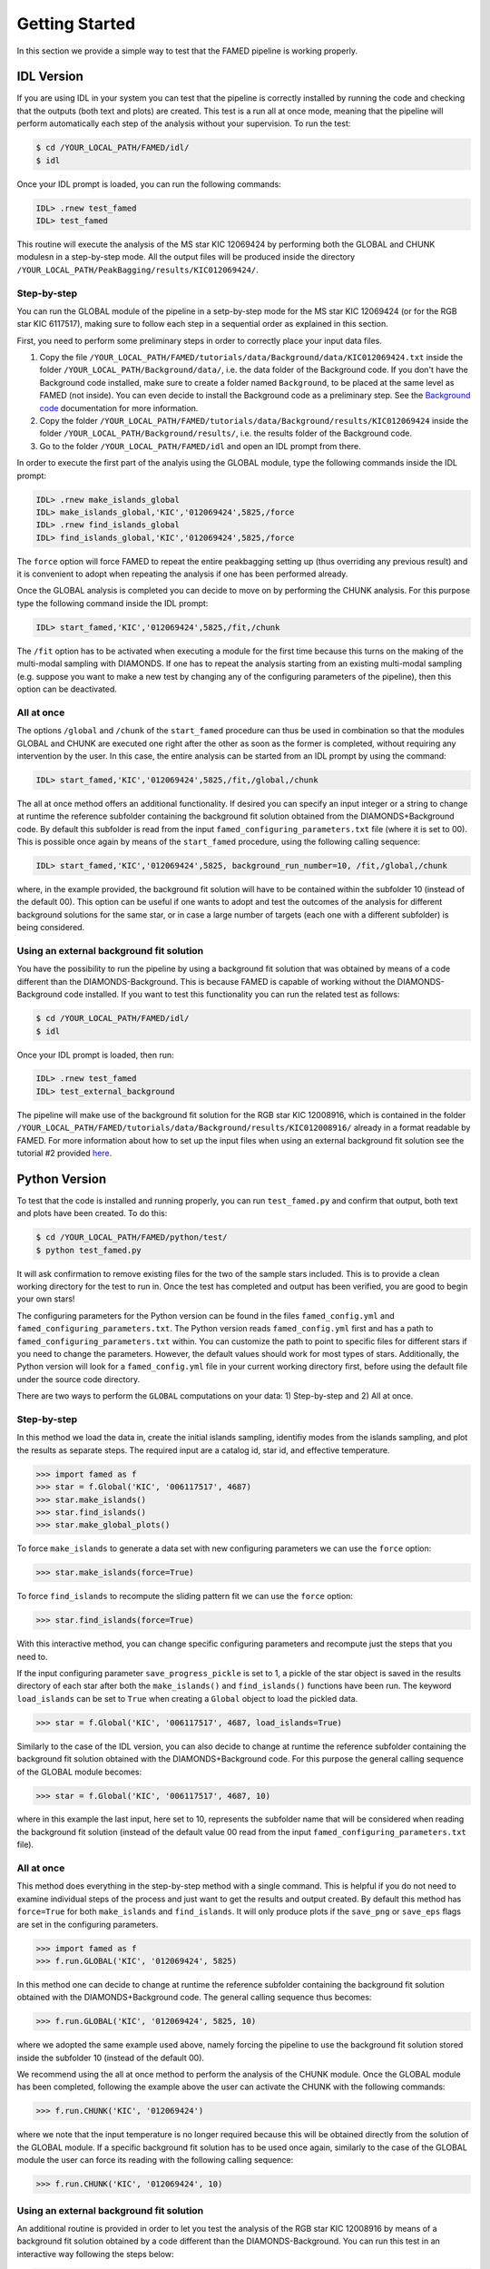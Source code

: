 Getting Started
===============

In this section we provide a simple way to test that the FAMED pipeline is working properly. 

IDL Version
^^^^^^^^^^^
If you are using IDL in your system you can test that the pipeline is correctly installed by running the code and checking that the outputs (both text and plots) are created. This test is a run all at once mode, meaning that the pipeline will perform automatically each step of the analysis without your supervision. To run the test:

.. code :: shell

    $ cd /YOUR_LOCAL_PATH/FAMED/idl/
    $ idl

Once your IDL prompt is loaded, you can run the following commands:

.. code :: idl

    IDL> .rnew test_famed
    IDL> test_famed

This routine will execute the analysis of the MS star KIC 12069424 by performing both the GLOBAL and CHUNK modulesn in a step-by-step mode. All the output files will be produced inside the directory ``/YOUR_LOCAL_PATH/PeakBagging/results/KIC012069424/``.

Step-by-step
------------
You can run the GLOBAL module of the pipeline in a setp-by-step mode for the MS star KIC 12069424 (or for the RGB star KIC 6117517), making sure to follow each step in a sequential order as explained in this section. 

First, you need to perform some preliminary steps in order to correctly place your input data files. 

1. Copy the file ``/YOUR_LOCAL_PATH/FAMED/tutorials/data/Background/data/KIC012069424.txt`` inside the folder ``/YOUR_LOCAL_PATH/Background/data/``, i.e. the data folder of the Background code. If you don't have the Background code installed, make sure to create a folder named ``Background``, to be placed at the same level as FAMED (not inside). You can even decide to install the Background code as a preliminary step. See the `Background code <https://github.com/EnricoCorsaro/Background>`_ documentation for more information.

2. Copy the folder ``/YOUR_LOCAL_PATH/FAMED/tutorials/data/Background/results/KIC012069424`` inside the folder ``/YOUR_LOCAL_PATH/Background/results/``, i.e. the results folder of the Background code.

3. Go to the folder ``/YOUR_LOCAL_PATH/FAMED/idl`` and open an IDL prompt from there.

In order to execute the first part of the analyis using the GLOBAL module, type the following commands inside the IDL prompt:

.. code :: idl

    IDL> .rnew make_islands_global
    IDL> make_islands_global,'KIC','012069424',5825,/force
    IDL> .rnew find_islands_global
    IDL> find_islands_global,'KIC','012069424',5825,/force

The ``force`` option will force FAMED to repeat the entire peakbagging setting up (thus overriding any previous result) and it is convenient to adopt when repeating the analysis if one has been performed already.

Once the GLOBAL analysis is completed you can decide to move on by performing the CHUNK analysis. For this purpose type the following command inside the IDL prompt:

.. code :: idl

    IDL> start_famed,'KIC','012069424',5825,/fit,/chunk

The ``/fit`` option has to be activated when executing a module for the first time because this turns on the making of the multi-modal sampling with DIAMONDS. If one has to repeat the analysis starting from an existing multi-modal sampling (e.g. suppose you want to make a new test by changing any of the configuring parameters of the pipeline), then this option can be deactivated. 

All at once
-----------
The options ``/global`` and ``/chunk`` of the ``start_famed`` procedure can thus be used in combination so that the modules GLOBAL and CHUNK are executed one right after the other as soon as the former is completed, without requiring any intervention by the user. In this case, the entire analysis can be started from an IDL prompt by using the command:

.. code :: idl

    IDL> start_famed,'KIC','012069424',5825,/fit,/global,/chunk

The all at once method offers an additional functionality. If desired you can specify an input integer or a string to change at runtime the reference subfolder containing the background fit solution obtained from the DIAMONDS+Background code. By default this subfolder is read from the input ``famed_configuring_parameters.txt`` file (where it is set to 00). This is possible once again by means of the ``start_famed`` procedure, using the following calling sequence:

.. code :: idl

    IDL> start_famed,'KIC','012069424',5825, background_run_number=10, /fit,/global,/chunk

where, in the example provided, the background fit solution will have to be contained within the subfolder 10 (instead of the default 00). This option can be useful if one wants to adopt and test the outcomes of the analysis for different background solutions for the same star, or in case a large number of targets (each one with a different subfolder) is being considered.

Using an external background fit solution
-----------------------------------------
You have the possibility to run the pipeline by using a background fit solution that was obtained by means of a code different than the DIAMONDS-Background. This is because FAMED is capable of working without the DIAMONDS-Background code installed. If you want to test this functionality you can run the related test as follows:

.. code :: shell

    $ cd /YOUR_LOCAL_PATH/FAMED/idl/
    $ idl

Once your IDL prompt is loaded, then run:

.. code :: idl

    IDL> .rnew test_famed
    IDL> test_external_background

The pipeline will make use of the background fit solution for the RGB star KIC 12008916, which is contained in the folder ``/YOUR_LOCAL_PATH/FAMED/tutorials/data/Background/results/KIC012008916/`` already in a format readable by FAMED. For more information about how to set up the input files when using an external background fit solution see the tutorial #2 provided `here <https://github.com/EnricoCorsaro/FAMED/tree/master/tutorials>`_.


Python Version
^^^^^^^^^^^^^^
To test that the code is installed and running properly, you can run ``test_famed.py`` and confirm that output, both text and plots have been created. To do this:

.. code :: shell

    $ cd /YOUR_LOCAL_PATH/FAMED/python/test/
    $ python test_famed.py

It will ask confirmation to remove existing files for the two of the sample stars included. This is to provide a clean working directory for the test to run in. Once the test has completed and output has been verified, you are good to begin your own stars!

The configuring parameters for the Python version can be found in the files ``famed_config.yml`` and ``famed_configuring_parameters.txt``. The Python version reads ``famed_config.yml`` first and has a path to ``famed_configuring_parameters.txt`` within. You can customize the path to point to specific files for different stars if you need to change the parameters. However, the default values should work for most types of stars. Additionally, the Python version will look for a ``famed_config.yml`` file in your current working directory first, before using the default file under the source code directory.

There are two ways to perform the ``GLOBAL`` computations on your data: 1) Step-by-step and 2) All at once. 

Step-by-step
------------
In this method we load the data in, create the initial islands sampling, identifiy modes from the islands sampling, and plot the results as separate steps.  The required input are a catalog id, star id, and effective temperature. 

.. code :: python

     >>> import famed as f
     >>> star = f.Global('KIC', '006117517', 4687)
     >>> star.make_islands()
     >>> star.find_islands()
     >>> star.make_global_plots()


To force ``make_islands`` to generate a data set with new configuring parameters we can use the ``force`` option:
 
.. code :: python

     >>> star.make_islands(force=True)

To force ``find_islands`` to recompute the sliding pattern fit we can use the ``force`` option:
 
.. code :: python

     >>> star.find_islands(force=True)

With this interactive method, you can change specific configuring parameters and recompute just the steps that you need to.

If the input configuring parameter ``save_progress_pickle`` is set to 1, a pickle of the star object is saved in the results directory of each star after both the ``make_islands()`` and ``find_islands()`` functions have been run. The keyword ``load_islands`` can be set to ``True`` when creating a ``Global`` object to load the pickled data. 

.. code :: python

     >>> star = f.Global('KIC', '006117517', 4687, load_islands=True)

Similarly to the case of the IDL version, you can also decide to change at runtime the reference subfolder containing the background fit solution obtained with the DIAMONDS+Background code. For this purpose the general calling sequence of the GLOBAL module becomes:

.. code :: python

     >>> star = f.Global('KIC', '006117517', 4687, 10)

where in this example the last input, here set to 10, represents the subfolder name that will be considered when reading the background fit solution (instead of the default value 00 read from the input ``famed_configuring_parameters.txt`` file).

All at once
-----------
This method does everything in the step-by-step method with a single command. This is helpful if you do not need to examine individual steps of the process and just want to get the results and output created. By default this method has ``force=True`` for both ``make_islands`` and ``find_islands``. It will only produce plots if the ``save_png`` or ``save_eps`` flags are set in the configuring parameters.

.. code :: python

     >>> import famed as f
     >>> f.run.GLOBAL('KIC', '012069424', 5825)

In this method one can decide to change at runtime the reference subfolder containing the background fit solution obtained with the DIAMONDS+Background code. The general calling sequence thus becomes:

.. code :: python

     >>> f.run.GLOBAL('KIC', '012069424', 5825, 10)

where we adopted the same example used above, namely forcing the pipeline to use the background fit solution stored inside the subfolder 10 (instead of the default 00).

We recommend using the all at once method to perform the analysis of the CHUNK module. Once the GLOBAL module has been completed, following the example above the user can activate the CHUNK with the following commands:

.. code ::

    >>> f.run.CHUNK('KIC', '012069424') 

where we note that the input temperature is no longer required because this will be obtained directly from the solution of the GLOBAL module.
If a specific background fit solution has to be used once again, similarly to the case of the GLOBAL module the user can force its reading with the following calling sequence:

.. code ::

    >>> f.run.CHUNK('KIC', '012069424', 10)  

Using an external background fit solution
-----------------------------------------
An additional routine is provided in order to let you test the analysis of the RGB star KIC 12008916 by means of a background fit solution obtained by a code different than the DIAMONDS-Background. You can run this test in an interactive way following the steps below:

.. code :: shell

    $ cd /YOUR_LOCAL_PATH/FAMED/python/test/

then open a Python prompt and from there:

.. code :: python

     >>> from test_famed import *
     >>> test_external_background()

The test is also automatically executed when running the test_famed.py script directly through Python with

.. code :: shell

    $ python test_famed.py

The input files contained in the folder ``/YOUR_LOCAL_PATH/FAMED/tutorials/data/Background/KIC012008916/`` provide an example of the format needed to execute an analysis with FAMED that is using an external background fit solution. For more information about how to set up the input files when using an external background fit solution see the tutorial #2 provided `here <https://github.com/EnricoCorsaro/FAMED/tree/master/tutorials>`_.